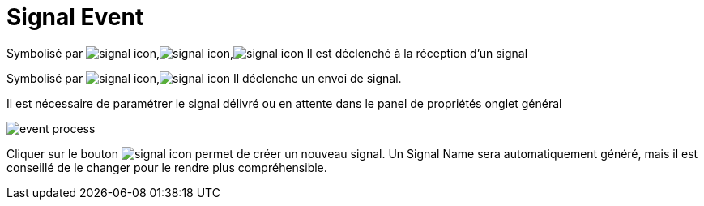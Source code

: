 =  Signal Event
:toc-title:
:page-pagination:

Symbolisé par image:signal-icon-1.png[signal icon],image:signal-icon-2.png[signal icon],image:signal-icon-3.png[signal icon] ll est déclenché à la réception d’un signal

Symbolisé par image:signal-icon-4.png[signal icon],image:signal-icon-5.png[signal icon] Il déclenche un envoi de signal.

Il est nécessaire de paramétrer le signal délivré ou en attente dans le panel de propriétés onglet général

image::signal.png[event process,align="left"]

Cliquer sur le bouton image:signal-icon-plus.png[signal icon] permet de créer un nouveau signal. Un Signal Name sera automatiquement généré, mais il est conseillé de le changer pour le rendre plus compréhensible.
